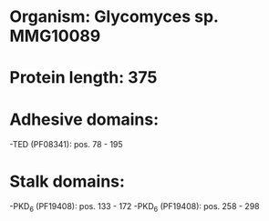 * Organism: Glycomyces sp. MMG10089
* Protein length: 375
* Adhesive domains:
-TED (PF08341): pos. 78 - 195
* Stalk domains:
-PKD_6 (PF19408): pos. 133 - 172
-PKD_6 (PF19408): pos. 258 - 298

